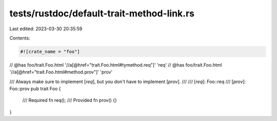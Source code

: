 tests/rustdoc/default-trait-method-link.rs
==========================================

Last edited: 2023-03-30 20:35:59

Contents:

.. code-block:: rs

    #![crate_name = "foo"]

// @has foo/trait.Foo.html '//a[@href="trait.Foo.html#tymethod.req"]' 'req'
// @has foo/trait.Foo.html '//a[@href="trait.Foo.html#method.prov"]' 'prov'

/// Always make sure to implement [`req`], but you don't have to implement [`prov`].
///
/// [`req`]: Foo::req
/// [`prov`]: Foo::prov
pub trait Foo {
    /// Required
    fn req();
    /// Provided
    fn prov() {}
}


